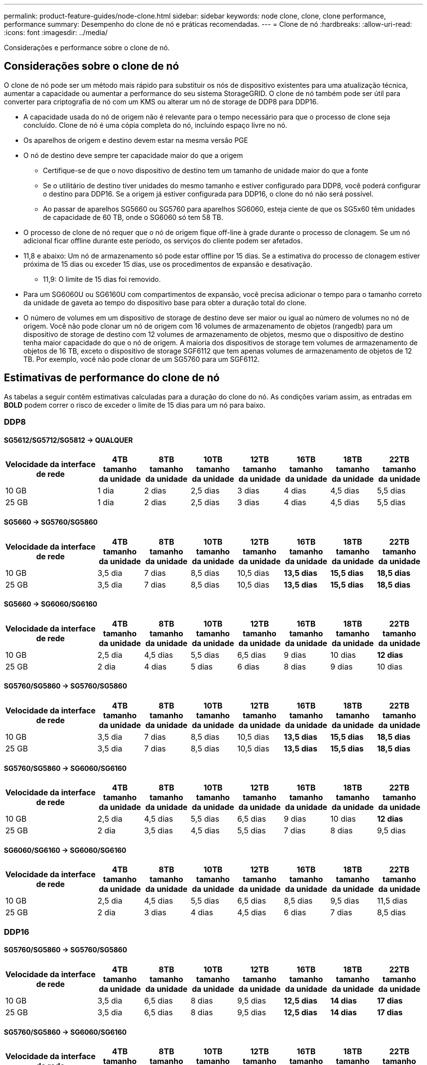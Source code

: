 ---
permalink: product-feature-guides/node-clone.html 
sidebar: sidebar 
keywords: node clone, clone, clone performance, performance 
summary: Desempenho do clone de nó e práticas recomendadas. 
---
= Clone de nó
:hardbreaks:
:allow-uri-read: 
:icons: font
:imagesdir: ../media/


[role="lead"]
Considerações e performance sobre o clone de nó.



== Considerações sobre o clone de nó

O clone de nó pode ser um método mais rápido para substituir os nós de dispositivo existentes para uma atualização técnica, aumentar a capacidade ou aumentar a performance do seu sistema StorageGRID. O clone de nó também pode ser útil para converter para criptografia de nó com um KMS ou alterar um nó de storage de DDP8 para DDP16.

* A capacidade usada do nó de origem não é relevante para o tempo necessário para que o processo de clone seja concluído. Clone de nó é uma cópia completa do nó, incluindo espaço livre no nó.
* Os aparelhos de origem e destino devem estar na mesma versão PGE
* O nó de destino deve sempre ter capacidade maior do que a origem
+
** Certifique-se de que o novo dispositivo de destino tem um tamanho de unidade maior do que a fonte
** Se o utilitário de destino tiver unidades do mesmo tamanho e estiver configurado para DDP8, você poderá configurar o destino para DDP16. Se a origem já estiver configurada para DDP16, o clone do nó não será possível.
** Ao passar de aparelhos SG5660 ou SG5760 para aparelhos SG6060, esteja ciente de que os SG5x60 têm unidades de capacidade de 60 TB, onde o SG6060 só tem 58 TB.


* O processo de clone de nó requer que o nó de origem fique off-line à grade durante o processo de clonagem. Se um nó adicional ficar offline durante este período, os serviços do cliente podem ser afetados.
* 11,8 e abaixo: Um nó de armazenamento só pode estar offline por 15 dias. Se a estimativa do processo de clonagem estiver próxima de 15 dias ou exceder 15 dias, use os procedimentos de expansão e desativação.
+
** 11,9: O limite de 15 dias foi removido.


* Para um SG6060U ou SG6160U com compartimentos de expansão, você precisa adicionar o tempo para o tamanho correto da unidade de gaveta ao tempo do dispositivo base para obter a duração total do clone.
* O número de volumes em um dispositivo de storage de destino deve ser maior ou igual ao número de volumes no nó de origem. Você não pode clonar um nó de origem com 16 volumes de armazenamento de objetos (rangedb) para um dispositivo de storage de destino com 12 volumes de armazenamento de objetos, mesmo que o dispositivo de destino tenha maior capacidade do que o nó de origem. A maioria dos dispositivos de storage tem volumes de armazenamento de objetos de 16 TB, exceto o dispositivo de storage SGF6112 que tem apenas volumes de armazenamento de objetos de 12 TB. Por exemplo, você não pode clonar de um SG5760 para um SGF6112.




== Estimativas de performance do clone de nó

As tabelas a seguir contêm estimativas calculadas para a duração do clone do nó. As condições variam assim, as entradas em *BOLD* podem correr o risco de exceder o limite de 15 dias para um nó para baixo.



=== DDP8



==== SG5612/SG5712/SG5812 -> QUALQUER

[cols="2a,1a,1a,1a,1a,1a,1a,1a"]
|===
| Velocidade da interface de rede | 4TB tamanho da unidade | 8TB tamanho da unidade | 10TB tamanho da unidade | 12TB tamanho da unidade | 16TB tamanho da unidade | 18TB tamanho da unidade | 22TB tamanho da unidade 


 a| 
10 GB
 a| 
1 dia
 a| 
2 dias
 a| 
2,5 dias
 a| 
3 dias
 a| 
4 dias
 a| 
4,5 dias
 a| 
5,5 dias



 a| 
25 GB
 a| 
1 dia
 a| 
2 dias
 a| 
2,5 dias
 a| 
3 dias
 a| 
4 dias
 a| 
4,5 dias
 a| 
5,5 dias

|===


==== SG5660 -> SG5760/SG5860

[cols="2a,1a,1a,1a,1a,1a,1a,1a"]
|===
| Velocidade da interface de rede | 4TB tamanho da unidade | 8TB tamanho da unidade | 10TB tamanho da unidade | 12TB tamanho da unidade | 16TB tamanho da unidade | 18TB tamanho da unidade | 22TB tamanho da unidade 


 a| 
10 GB
 a| 
3,5 dia
 a| 
7 dias
 a| 
8,5 dias
 a| 
10,5 dias
 a| 
*13,5 dias*
 a| 
*15,5 dias*
 a| 
*18,5 dias*



 a| 
25 GB
 a| 
3,5 dia
 a| 
7 dias
 a| 
8,5 dias
 a| 
10,5 dias
 a| 
*13,5 dias*
 a| 
*15,5 dias*
 a| 
*18,5 dias*

|===


==== SG5660 -> SG6060/SG6160

[cols="2a,1a,1a,1a,1a,1a,1a,1a"]
|===
| Velocidade da interface de rede | 4TB tamanho da unidade | 8TB tamanho da unidade | 10TB tamanho da unidade | 12TB tamanho da unidade | 16TB tamanho da unidade | 18TB tamanho da unidade | 22TB tamanho da unidade 


 a| 
10 GB
 a| 
2,5 dia
 a| 
4,5 dias
 a| 
5,5 dias
 a| 
6,5 dias
 a| 
9 dias
 a| 
10 dias
 a| 
*12 dias*



 a| 
25 GB
 a| 
2 dia
 a| 
4 dias
 a| 
5 dias
 a| 
6 dias
 a| 
8 dias
 a| 
9 dias
 a| 
10 dias

|===


==== SG5760/SG5860 -> SG5760/SG5860

[cols="2a,1a,1a,1a,1a,1a,1a,1a"]
|===
| Velocidade da interface de rede | 4TB tamanho da unidade | 8TB tamanho da unidade | 10TB tamanho da unidade | 12TB tamanho da unidade | 16TB tamanho da unidade | 18TB tamanho da unidade | 22TB tamanho da unidade 


 a| 
10 GB
 a| 
3,5 dia
 a| 
7 dias
 a| 
8,5 dias
 a| 
10,5 dias
 a| 
*13,5 dias*
 a| 
*15,5 dias*
 a| 
*18,5 dias*



 a| 
25 GB
 a| 
3,5 dia
 a| 
7 dias
 a| 
8,5 dias
 a| 
10,5 dias
 a| 
*13,5 dias*
 a| 
*15,5 dias*
 a| 
*18,5 dias*

|===


==== SG5760/SG5860 -> SG6060/SG6160

[cols="2a,1a,1a,1a,1a,1a,1a,1a"]
|===
| Velocidade da interface de rede | 4TB tamanho da unidade | 8TB tamanho da unidade | 10TB tamanho da unidade | 12TB tamanho da unidade | 16TB tamanho da unidade | 18TB tamanho da unidade | 22TB tamanho da unidade 


 a| 
10 GB
 a| 
2,5 dia
 a| 
4,5 dias
 a| 
5,5 dias
 a| 
6,5 dias
 a| 
9 dias
 a| 
10 dias
 a| 
*12 dias*



 a| 
25 GB
 a| 
2 dia
 a| 
3,5 dias
 a| 
4,5 dias
 a| 
5,5 dias
 a| 
7 dias
 a| 
8 dias
 a| 
9,5 dias

|===


==== SG6060/SG6160 -> SG6060/SG6160

[cols="2a,1a,1a,1a,1a,1a,1a,1a"]
|===
| Velocidade da interface de rede | 4TB tamanho da unidade | 8TB tamanho da unidade | 10TB tamanho da unidade | 12TB tamanho da unidade | 16TB tamanho da unidade | 18TB tamanho da unidade | 22TB tamanho da unidade 


 a| 
10 GB
 a| 
2,5 dia
 a| 
4,5 dias
 a| 
5,5 dias
 a| 
6,5 dias
 a| 
8,5 dias
 a| 
9,5 dias
 a| 
11,5 dias



 a| 
25 GB
 a| 
2 dia
 a| 
3 dias
 a| 
4 dias
 a| 
4,5 dias
 a| 
6 dias
 a| 
7 dias
 a| 
8,5 dias

|===


=== DDP16



==== SG5760/SG5860 -> SG5760/SG5860

[cols="2a,1a,1a,1a,1a,1a,1a,1a"]
|===
| Velocidade da interface de rede | 4TB tamanho da unidade | 8TB tamanho da unidade | 10TB tamanho da unidade | 12TB tamanho da unidade | 16TB tamanho da unidade | 18TB tamanho da unidade | 22TB tamanho da unidade 


 a| 
10 GB
 a| 
3,5 dia
 a| 
6,5 dias
 a| 
8 dias
 a| 
9,5 dias
 a| 
*12,5 dias*
 a| 
*14 dias*
 a| 
*17 dias*



 a| 
25 GB
 a| 
3,5 dia
 a| 
6,5 dias
 a| 
8 dias
 a| 
9,5 dias
 a| 
*12,5 dias*
 a| 
*14 dias*
 a| 
*17 dias*

|===


==== SG5760/SG5860 -> SG6060/SG6160

[cols="2a,1a,1a,1a,1a,1a,1a,1a"]
|===
| Velocidade da interface de rede | 4TB tamanho da unidade | 8TB tamanho da unidade | 10TB tamanho da unidade | 12TB tamanho da unidade | 16TB tamanho da unidade | 18TB tamanho da unidade | 22TB tamanho da unidade 


 a| 
10 GB
 a| 
2,5 dia
 a| 
5 dias
 a| 
6 dias
 a| 
7,5 dias
 a| 
10 dias
 a| 
11 dias
 a| 
*13 dias*



 a| 
25 GB
 a| 
2 dia
 a| 
3,5 dias
 a| 
4 dias
 a| 
5 dias
 a| 
6,5 dias
 a| 
7 dias
 a| 
8,5 dias

|===


==== SG6060/SG6160 -> SG6060/SG6160

[cols="2a,1a,1a,1a,1a,1a,1a,1a"]
|===
| Velocidade da interface de rede | 4TB tamanho da unidade | 8TB tamanho da unidade | 10TB tamanho da unidade | 12TB tamanho da unidade | 16TB tamanho da unidade | 18TB tamanho da unidade | 22TB tamanho da unidade 


 a| 
10 GB
 a| 
3 dia
 a| 
5 dias
 a| 
6 dias
 a| 
7 dias
 a| 
9,5 dias
 a| 
10,5 dias
 a| 
*13 dias*



 a| 
25 GB
 a| 
2 dia
 a| 
3,5 dias
 a| 
4,5 dias
 a| 
5 dias
 a| 
7 dias
 a| 
7,5 dias
 a| 
9 dias

|===


==== Compartimento de expansão (adicione acima de SG6060/SG6160 para cada gaveta no dispositivo de origem)

[cols="2a,1a,1a,1a,1a,1a,1a,1a"]
|===
| Velocidade da interface de rede | 4TB tamanho da unidade | 8TB tamanho da unidade | 10TB tamanho da unidade | 12TB tamanho da unidade | 16TB tamanho da unidade | 18TB tamanho da unidade | 22TB tamanho da unidade 


 a| 
10 GB
 a| 
3,5 dia
 a| 
5 dias
 a| 
6 dias
 a| 
7 dias
 a| 
9,5 dias
 a| 
10,5 dias
 a| 
*12 dias*



 a| 
25 GB
 a| 
2 dia
 a| 
3 dias
 a| 
4 dias
 a| 
4,5 dias
 a| 
6 dias
 a| 
7 dias
 a| 
8,5 dias

|===
_Por Aron Klein_
